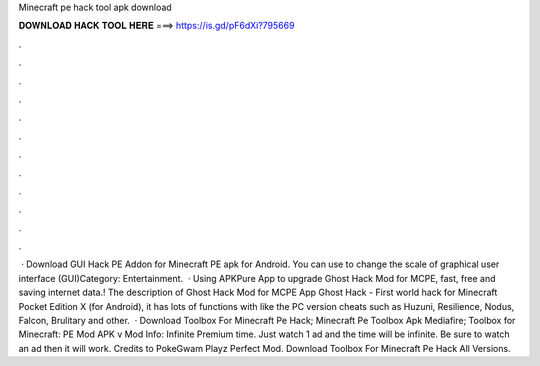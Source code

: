 Minecraft pe hack tool apk download

𝐃𝐎𝐖𝐍𝐋𝐎𝐀𝐃 𝐇𝐀𝐂𝐊 𝐓𝐎𝐎𝐋 𝐇𝐄𝐑𝐄 ===> https://is.gd/pF6dXi?795669

.

.

.

.

.

.

.

.

.

.

.

.

 · Download GUI Hack PE Addon for Minecraft PE apk for Android. You can use to change the scale of graphical user interface (GUI)Category: Entertainment.  · Using APKPure App to upgrade Ghost Hack Mod for MCPE, fast, free and saving internet data.! The description of Ghost Hack Mod for MCPE App Ghost Hack - First world hack for Minecraft Pocket Edition X (for Android), it has lots of functions with like the PC version cheats such as Huzuni, Resilience, Nodus, Falcon, Brulitary and other.  · Download Toolbox For Minecraft Pe Hack; Minecraft Pe Toolbox Apk Mediafire; Toolbox for Minecraft: PE Mod APK v Mod Info: Infinite Premium time. Just watch 1 ad and the time will be infinite. Be sure to watch an ad then it will work. Credits to PokeGwam Playz Perfect Mod. Download Toolbox For Minecraft Pe Hack All Versions.